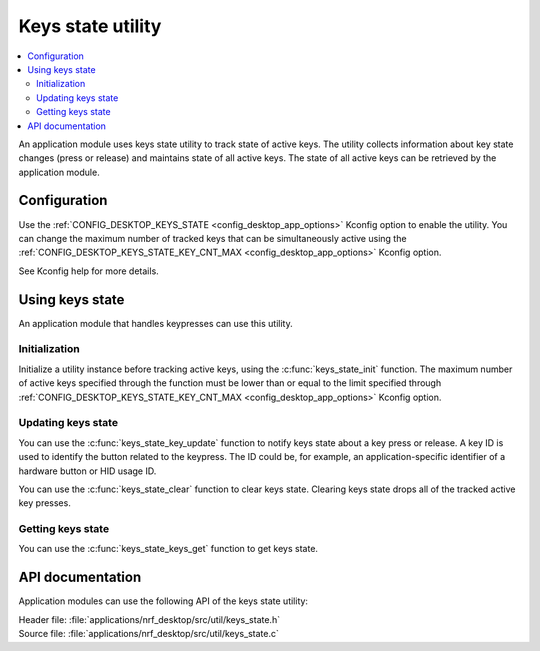 .. _nrf_desktop_keys_state:

Keys state utility
##################

.. contents::
   :local:
   :depth: 2

An application module uses keys state utility to track state of active keys.
The utility collects information about key state changes (press or release) and maintains state of all active keys.
The state of all active keys can be retrieved by the application module.

Configuration
*************

Use the :ref:`CONFIG_DESKTOP_KEYS_STATE <config_desktop_app_options>` Kconfig option to enable the utility.
You can change the maximum number of tracked keys that can be simultaneously active using the :ref:`CONFIG_DESKTOP_KEYS_STATE_KEY_CNT_MAX <config_desktop_app_options>` Kconfig option.

See Kconfig help for more details.

Using keys state
****************

An application module that handles keypresses can use this utility.

Initialization
==============

Initialize a utility instance before tracking active keys, using the :c:func:`keys_state_init` function.
The maximum number of active keys specified through the function must be lower than or equal to the limit specified through :ref:`CONFIG_DESKTOP_KEYS_STATE_KEY_CNT_MAX <config_desktop_app_options>` Kconfig option.

Updating keys state
===================

You can use the :c:func:`keys_state_key_update` function to notify keys state about a key press or release.
A key ID is used to identify the button related to the keypress.
The ID could be, for example, an application-specific identifier of a hardware button or HID usage ID.

You can use the :c:func:`keys_state_clear` function to clear keys state.
Clearing keys state drops all of the tracked active key presses.

Getting keys state
==================

You can use the :c:func:`keys_state_keys_get` function to get keys state.

API documentation
*****************

Application modules can use the following API of the keys state utility:

| Header file: :file:`applications/nrf_desktop/src/util/keys_state.h`
| Source file: :file:`applications/nrf_desktop/src/util/keys_state.c`

.. doxygengroup:: keys_state
